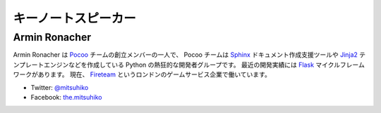 ======================
 キーノートスピーカー
======================

Armin Ronacher
==============
.. |armin| image:: /_static/mitsuhiko.jpg
   :alt: Armin Ronacher

|armin|

Armin Ronacher は Pocoo_ チームの創立メンバーの一人で、
Pocoo チームは
Sphinx_ ドキュメント作成支援ツールや
Jinja2_ テンプレートエンジンなどを作成している Python の熱狂的な開発者グループです。
最近の開発実績には Flask_ マイクルフレームワークがあります。
現在、 Fireteam_ というロンドンのゲームサービス企業で働いています。

- Twitter: `@mitsuhiko <https://twitter.com/#!/mitsuhiko>`_
- Facebook: `the.mitsuhiko <http://www.facebook.com/the.mitsuhiko>`_

.. _Pocoo: http://www.pocoo.org/
.. _Sphinx: http://sphinx.pocoo.org/
.. _Jinja2:  http://jinja.pocoo.org/
.. _flask: http://flask.pocoo.org/
.. _Fireteam: http://fireteam.net/
